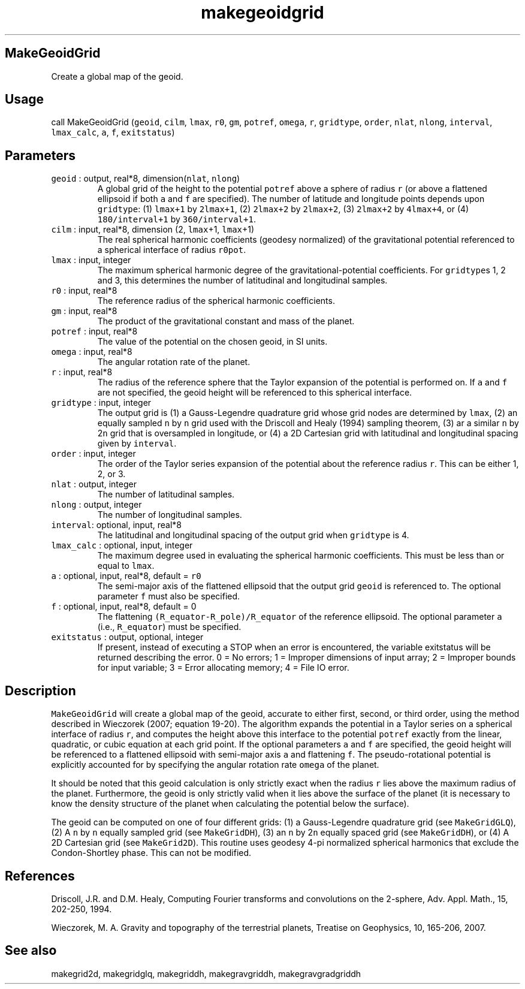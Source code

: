 .\" Automatically generated by Pandoc 2.5
.\"
.TH "makegeoidgrid" "1" "2017\-11\-28" "Fortran 95" "SHTOOLS 4.4"
.hy
.SH MakeGeoidGrid
.PP
Create a global map of the geoid.
.SH Usage
.PP
call MakeGeoidGrid (\f[C]geoid\f[R], \f[C]cilm\f[R], \f[C]lmax\f[R],
\f[C]r0\f[R], \f[C]gm\f[R], \f[C]potref\f[R], \f[C]omega\f[R],
\f[C]r\f[R], \f[C]gridtype\f[R], \f[C]order\f[R], \f[C]nlat\f[R],
\f[C]nlong\f[R], \f[C]interval\f[R], \f[C]lmax_calc\f[R], \f[C]a\f[R],
\f[C]f\f[R], \f[C]exitstatus\f[R])
.SH Parameters
.TP
.B \f[C]geoid\f[R] : output, real*8, dimension(\f[C]nlat\f[R], \f[C]nlong\f[R])
A global grid of the height to the potential \f[C]potref\f[R] above a
sphere of radius \f[C]r\f[R] (or above a flattened ellipsoid if both
\f[C]a\f[R] and \f[C]f\f[R] are specified).
The number of latitude and longitude points depends upon
\f[C]gridtype\f[R]: (1) \f[C]lmax+1\f[R] by \f[C]2lmax+1\f[R], (2)
\f[C]2lmax+2\f[R] by \f[C]2lmax+2\f[R], (3) \f[C]2lmax+2\f[R] by
\f[C]4lmax+4\f[R], or (4) \f[C]180/interval+1\f[R] by
\f[C]360/interval+1\f[R].
.TP
.B \f[C]cilm\f[R] : input, real*8, dimension (2, \f[C]lmax\f[R]+1, \f[C]lmax\f[R]+1)
The real spherical harmonic coefficients (geodesy normalized) of the
gravitational potential referenced to a spherical interface of radius
\f[C]r0pot\f[R].
.TP
.B \f[C]lmax\f[R] : input, integer
The maximum spherical harmonic degree of the gravitational\-potential
coefficients.
For \f[C]gridtype\f[R]s 1, 2 and 3, this determines the number of
latitudinal and longitudinal samples.
.TP
.B \f[C]r0\f[R] : input, real*8
The reference radius of the spherical harmonic coefficients.
.TP
.B \f[C]gm\f[R] : input, real*8
The product of the gravitational constant and mass of the planet.
.TP
.B \f[C]potref\f[R] : input, real*8
The value of the potential on the chosen geoid, in SI units.
.TP
.B \f[C]omega\f[R] : input, real*8
The angular rotation rate of the planet.
.TP
.B \f[C]r\f[R] : input, real*8
The radius of the reference sphere that the Taylor expansion of the
potential is performed on.
If \f[C]a\f[R] and \f[C]f\f[R] are not specified, the geoid height will
be referenced to this spherical interface.
.TP
.B \f[C]gridtype\f[R] : input, integer
The output grid is (1) a Gauss\-Legendre quadrature grid whose grid
nodes are determined by \f[C]lmax\f[R], (2) an equally sampled
\f[C]n\f[R] by \f[C]n\f[R] grid used with the Driscoll and Healy (1994)
sampling theorem, (3) ar a similar \f[C]n\f[R] by 2\f[C]n\f[R] grid that
is oversampled in longitude, or (4) a 2D Cartesian grid with latitudinal
and longitudinal spacing given by \f[C]interval\f[R].
.TP
.B \f[C]order\f[R] : input, integer
The order of the Taylor series expansion of the potential about the
reference radius \f[C]r\f[R].
This can be either 1, 2, or 3.
.TP
.B \f[C]nlat\f[R] : output, integer
The number of latitudinal samples.
.TP
.B \f[C]nlong\f[R] : output, integer
The number of longitudinal samples.
.TP
.B \f[C]interval\f[R]: optional, input, real*8
The latitudinal and longitudinal spacing of the output grid when
\f[C]gridtype\f[R] is 4.
.TP
.B \f[C]lmax_calc\f[R] : optional, input, integer
The maximum degree used in evaluating the spherical harmonic
coefficients.
This must be less than or equal to \f[C]lmax\f[R].
.TP
.B \f[C]a\f[R] : optional, input, real*8, default = \f[C]r0\f[R]
The semi\-major axis of the flattened ellipsoid that the output grid
\f[C]geoid\f[R] is referenced to.
The optional parameter \f[C]f\f[R] must also be specified.
.TP
.B \f[C]f\f[R] : optional, input, real*8, default = 0
The flattening \f[C](R_equator\-R_pole)/R_equator\f[R] of the reference
ellipsoid.
The optional parameter \f[C]a\f[R] (i.e., \f[C]R_equator\f[R]) must be
specified.
.TP
.B \f[C]exitstatus\f[R] : output, optional, integer
If present, instead of executing a STOP when an error is encountered,
the variable exitstatus will be returned describing the error.
0 = No errors; 1 = Improper dimensions of input array; 2 = Improper
bounds for input variable; 3 = Error allocating memory; 4 = File IO
error.
.SH Description
.PP
\f[C]MakeGeoidGrid\f[R] will create a global map of the geoid, accurate
to either first, second, or third order, using the method described in
Wieczorek (2007; equation 19\-20).
The algorithm expands the potential in a Taylor series on a spherical
interface of radius \f[C]r\f[R], and computes the height above this
interface to the potential \f[C]potref\f[R] exactly from the linear,
quadratic, or cubic equation at each grid point.
If the optional parameters \f[C]a\f[R] and \f[C]f\f[R] are specified,
the geoid height will be referenced to a flattened ellipsoid with
semi\-major axis \f[C]a\f[R] and flattening \f[C]f\f[R].
The pseudo\-rotational potential is explicitly accounted for by
specifying the angular rotation rate \f[C]omega\f[R] of the planet.
.PP
It should be noted that this geoid calculation is only strictly exact
when the radius \f[C]r\f[R] lies above the maximum radius of the planet.
Furthermore, the geoid is only strictly valid when it lies above the
surface of the planet (it is necessary to know the density structure of
the planet when calculating the potential below the surface).
.PP
The geoid can be computed on one of four different grids: (1) a
Gauss\-Legendre quadrature grid (see \f[C]MakeGridGLQ\f[R]), (2) A
\f[C]n\f[R] by \f[C]n\f[R] equally sampled grid (see
\f[C]MakeGridDH\f[R]), (3) an \f[C]n\f[R] by 2\f[C]n\f[R] equally spaced
grid (see \f[C]MakeGridDH\f[R]), or (4) A 2D Cartesian grid (see
\f[C]MakeGrid2D\f[R]).
This routine uses geodesy 4\-pi normalized spherical harmonics that
exclude the Condon\-Shortley phase.
This can not be modified.
.SH References
.PP
Driscoll, J.R.
and D.M.
Healy, Computing Fourier transforms and convolutions on the 2\-sphere,
Adv.
Appl.
Math., 15, 202\-250, 1994.
.PP
Wieczorek, M.
A.
Gravity and topography of the terrestrial planets, Treatise on
Geophysics, 10, 165\-206, 2007.
.SH See also
.PP
makegrid2d, makegridglq, makegriddh, makegravgriddh, makegravgradgriddh
